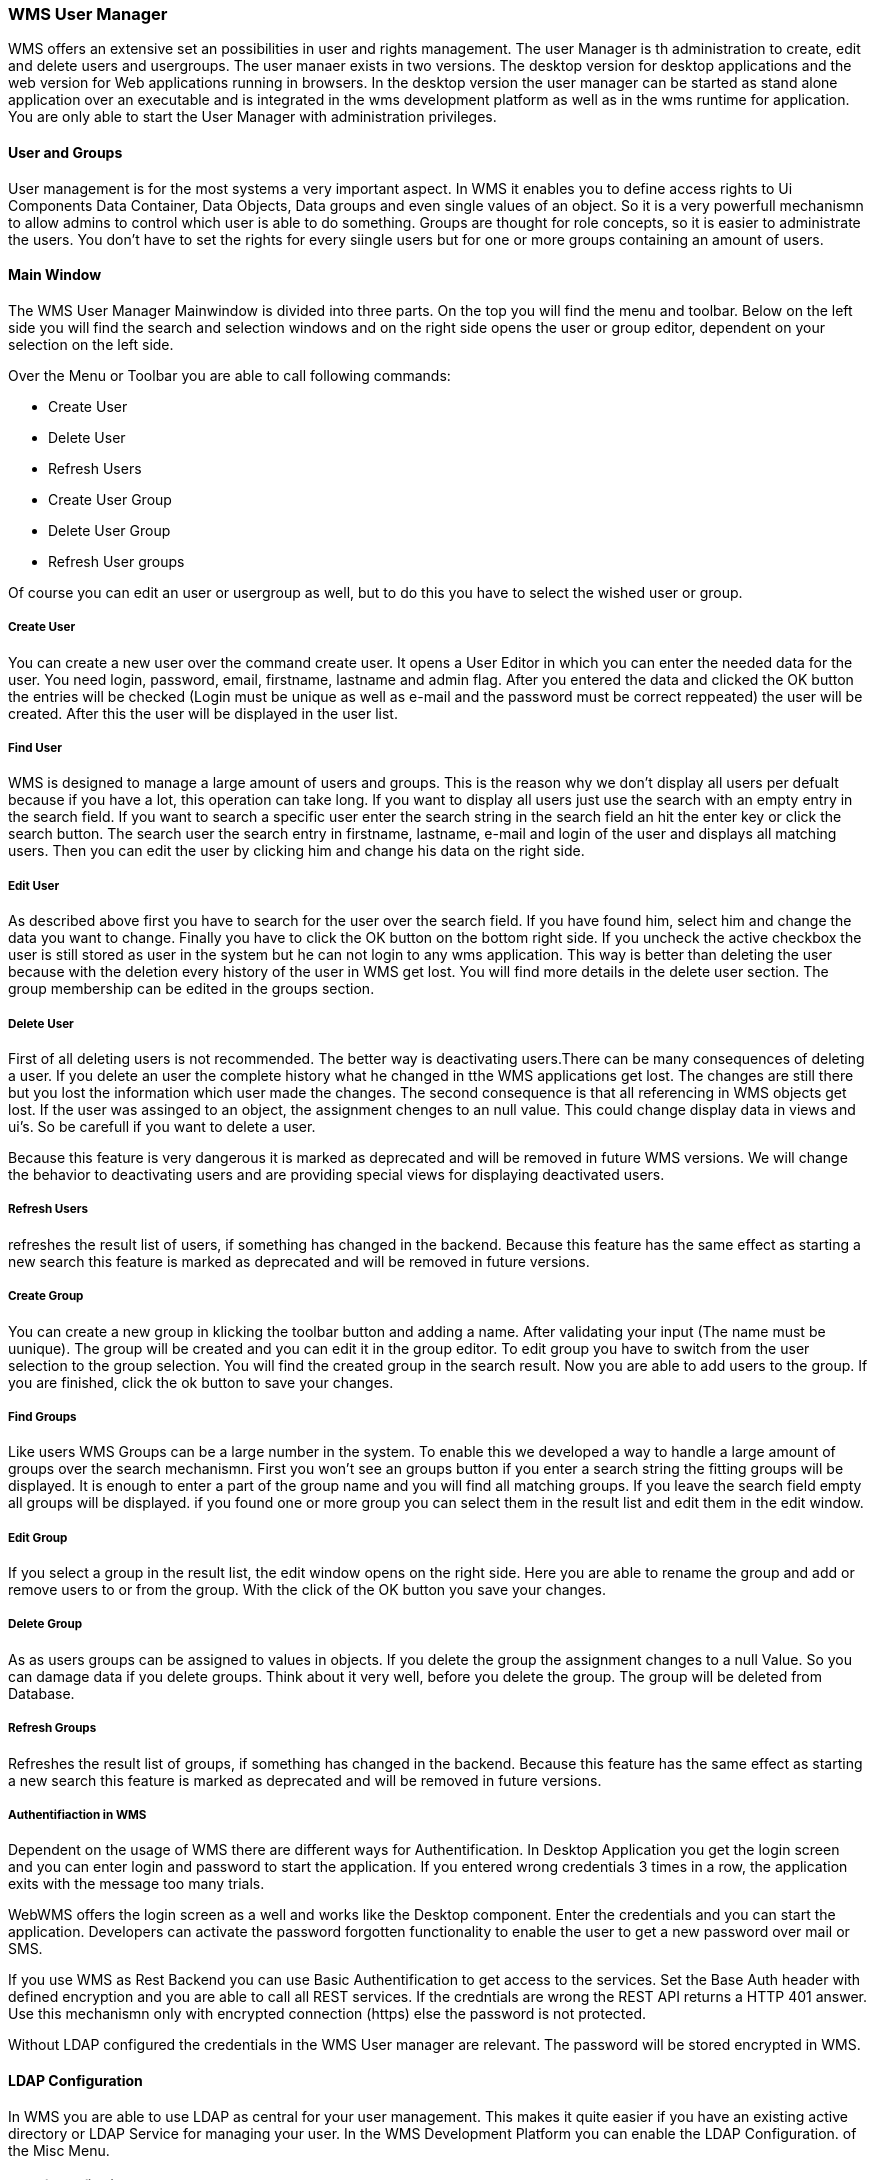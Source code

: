 === WMS User Manager

WMS offers an extensive set an possibilities in user and rights management. The user Manager is th administration to create, edit and delete users and usergroups. The user manaer exists in two versions. The desktop version for desktop applications and the web version for Web applications running in browsers. In the desktop version the user manager can be started as stand alone application over an executable and is integrated in the wms development platform as well as in the wms runtime for application. You are only able to start the User Manager with administration privileges.

==== User and Groups

User management is for the most systems a very important aspect. In WMS it enables you to define access rights to Ui Components Data Container, Data Objects, Data groups and even single values of an object. So it is a very powerfull mechanismn to allow admins to control which user is able to do something. Groups are thought for role concepts, so it is easier to administrate the users. You don't have to set the rights for every siingle users but for one or more groups containing an amount of users.  


==== Main Window

The WMS User Manager Mainwindow is divided into three parts. On the top you will find the menu and toolbar. Below on the left side you will find the search and selection windows and on the right side opens the user or group editor, dependent on your selection on the left side. 

Over the Menu or Toolbar you are able to call following commands:

* Create User
* Delete User
* Refresh Users
* Create User Group
* Delete User Group
* Refresh User groups

Of course you can edit an user or usergroup as well, but to do this you have to select the wished user or group.

===== Create User

You can create a new user over the command create user. It opens a User Editor in which you can enter the needed data for the user. You need login, password, email, firstname, lastname and admin flag. After you entered the data and clicked the OK button the entries will be checked (Login must be unique as well as e-mail and the password must be correct reppeated) the user will be created. After this the user will be displayed in the user list.


===== Find User

WMS is designed to manage a large amount of users and groups. This is the reason why we don't display all users per defualt because if you have a lot, this operation can take long. If you want to display all users just use the search with an empty entry in the search field. If you want to search a specific user enter the search string in the search field an hit the enter key or click the search button. The search user the search entry in firstname, lastname, e-mail and login of the user and displays all matching users. Then you can edit the user by clicking him and change his data on the right side.

===== Edit User

As described above first you have to search for the user over the search field. If you have found him, select him and change the data you want to change. Finally you have to click the OK button on the bottom right side. If you uncheck the active checkbox the user is still stored as user in the system but he can not login to any wms application. This way is better than deleting the user because with the deletion every history of the user in WMS get lost. You will find more details in the delete user section. The group membership can be edited in the groups section.

===== Delete User

First of all deleting users is not recommended. The better way is deactivating users.There can be many consequences of deleting a user. If you delete an user the complete history what he changed in tthe WMS applications get lost. The changes are still there but you lost the information which user made the changes. The second consequence is that all referencing in WMS objects get lost. If the user was assinged to an object, the assignment chenges to an null value. This could change display data in views and ui's. So be carefull if you want to delete a user. 

Because this feature is very dangerous it is marked as deprecated and will be removed in future WMS versions. We will change the behavior to deactivating users and are providing special views for displaying deactivated users.

===== Refresh Users

refreshes the result list of users, if something has changed in the backend. Because this feature has the same effect as starting a new search this feature is marked as deprecated and will be removed in future versions.

===== Create Group

You can create a new group in klicking the toolbar button and adding a name. After validating your input (The name must be uunique). The group will be created and you can edit it in the group editor. To edit group you have to switch from the user selection to the group selection. You will find the created group in the search result. Now you are able to add users to the group. If you are finished, click the ok button to save your changes.

===== Find Groups

Like users WMS Groups can be a large number in the system. To enable this we developed a way to handle a large amount of groups over the search mechanismn. First you won't see an groups button if you enter a search string the fitting groups will be displayed. It is enough to enter a part of the group name and you will find all matching groups. If you leave the search field empty all groups will be displayed. if you found one or more group you can select them in the result list and edit them in the edit window.

===== Edit Group

If you select a group in the result list, the edit window opens on the right side. Here you are able to rename the group and add or remove users to or from the group. With the click of the OK button you save your changes.


===== Delete Group

As as users groups can be assigned to values in objects. If you delete the group the assignment changes to a null Value. So you can damage data if you delete groups. Think about it very well, before you delete the group. The group will be deleted from Database.

===== Refresh Groups

Refreshes the result list of groups, if something has changed in the backend. Because this feature has the same effect as starting a new search this feature is marked as deprecated and will be removed in future versions.

===== Authentifiaction in WMS  

Dependent
 on the usage of WMS there are different ways for Authentification. In 
Desktop Application you get the login screen and you can enter login and
 password to start the application. If you entered wrong credentials 3 
times in a row, the application exits with the message too many trials.   

WebWMS
 offers the login screen as a well and works like the Desktop component.
 Enter the credentials and you can start the application. Developers can
 activate the password forgotten functionality to enable the user to get
 a new password over mail or SMS.  

If you use WMS as Rest Backend 
you can use Basic Authentification to get access to the services. Set 
the Base Auth header with defined encryption and you are able to call 
all REST services. If the credntials are wrong the REST API returns a 
HTTP 401 answer. Use this mechanismn only with encrypted connection 
(https) else the password is not protected.  

Without LDAP configured the credentials in the WMS User manager are relevant. The password will be stored encrypted in WMS.  

==== LDAP Configuration  

In
 WMS you are able to use LDAP as central for your user management. This 
makes it quite easier if you have an existing active directory or LDAP 
Service for managing your user. In the WMS Development Platform you can 
enable the LDAP Configuration. of the Misc Menu.  

===== Steps for configuring LDAP and WMS  

1. Create two Groups in your LDAP Service  

For
 WMS we need two groups in your LDAP/Active Driectory service. One group
 is for adding users with WMS Administration privileges and the other 
one for normal WMS users. You can define the Name you wish for it. Add 
the Admin and normal WMS Users to the fitting groups.  

2. Open the Configuration in WMS Dp and start the LDAP Konfiguration Dialog over the Misc Menu.  

3. Set the Activate LDAP Checkbox.  

4. Enter Servername and Host of your LDAP Server and enter the Base DN: which will be used in WMS for searching the users.  

5. Set the LDAP Accountinformation. We need read only rights to the LDAP Service WMS does not write to LDAP.  

6. Enter the groupnames you created in the first step to group names.  

7. Test the LDAP Connection. If successfull. Everything was Done for connecting WMS to LDAP.  

===== How WMS works with LDAP  

If
 LDAP Authefication is enabled in WMS, the authentifiaction mechanismn 
works a little different. The LDAP service will be the leading service 
for WMS. If a user starts a WMS Application the login screen still 
appears and the user has to enter his credentials. But WMS won't look in
 the own user tables to detect if the user is there, but WMS will ask 
LDAP if the user exists and if the entered passwordis valid. If it is 
valid, the user will be created in the WMS table and set to active. Data
 like firstname, lastname or e-mail will be read from the LDAP Server 
and stored. if the user will be removed from the WMS groups in LDAP, the
 user will be deactivated in WMS and the login won't be possible. If the
 user was moved from the admin group to the normal WMS user group the 
admin flag will be removed in WMS, so that the user looses his admin 
privileges in WMS. LDAP Passwords won't be stored in WMS.
